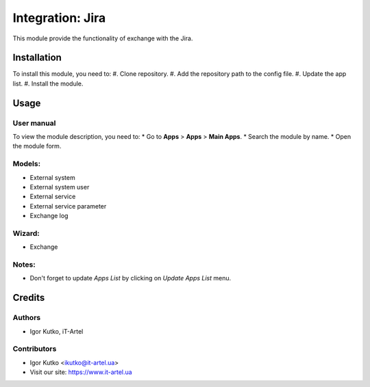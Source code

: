 =================
Integration: Jira
=================

This module provide the functionality of exchange with the Jira.


Installation
============
To install this module, you need to:
#. Clone repository.
#. Add the repository path to the config file.
#. Update the app list.
#. Install the module.

Usage
=====
User manual
-----------
To view the module description, you need to:
* Go to **Apps** > **Apps** > **Main Apps**.
* Search the module by name.
* Open the module form.

Models:
-------
- External system
- External system user
- External service
- External service parameter
- Exchange log

Wizard:
-------
- Exchange

Notes:
------
- Don't forget to update `Apps List` by clicking on `Update Apps List` menu.

Credits
=======
Authors
-------
* Igor Kutko, iT-Artel

Contributors
------------
* Igor Kutko <ikutko@it-artel.ua>
* Visit our site: https://www.it-artel.ua

